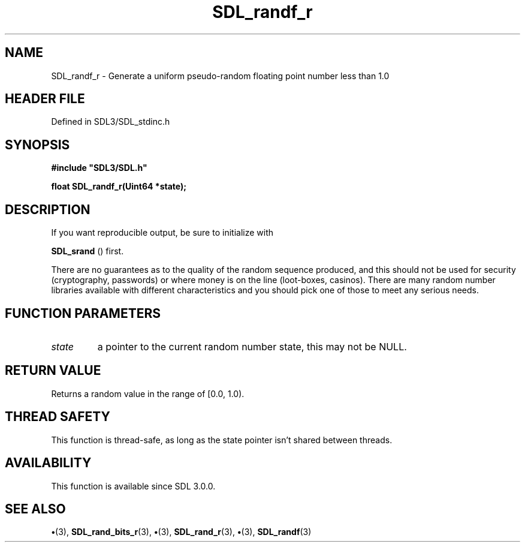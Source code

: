 .\" This manpage content is licensed under Creative Commons
.\"  Attribution 4.0 International (CC BY 4.0)
.\"   https://creativecommons.org/licenses/by/4.0/
.\" This manpage was generated from SDL's wiki page for SDL_randf_r:
.\"   https://wiki.libsdl.org/SDL_randf_r
.\" Generated with SDL/build-scripts/wikiheaders.pl
.\"  revision SDL-preview-3.1.3
.\" Please report issues in this manpage's content at:
.\"   https://github.com/libsdl-org/sdlwiki/issues/new
.\" Please report issues in the generation of this manpage from the wiki at:
.\"   https://github.com/libsdl-org/SDL/issues/new?title=Misgenerated%20manpage%20for%20SDL_randf_r
.\" SDL can be found at https://libsdl.org/
.de URL
\$2 \(laURL: \$1 \(ra\$3
..
.if \n[.g] .mso www.tmac
.TH SDL_randf_r 3 "SDL 3.1.3" "Simple Directmedia Layer" "SDL3 FUNCTIONS"
.SH NAME
SDL_randf_r \- Generate a uniform pseudo-random floating point number less than 1\[char46]0
.SH HEADER FILE
Defined in SDL3/SDL_stdinc\[char46]h

.SH SYNOPSIS
.nf
.B #include \(dqSDL3/SDL.h\(dq
.PP
.BI "float SDL_randf_r(Uint64 *state);
.fi
.SH DESCRIPTION
If you want reproducible output, be sure to initialize with

.BR SDL_srand
() first\[char46]

There are no guarantees as to the quality of the random sequence produced,
and this should not be used for security (cryptography, passwords) or where
money is on the line (loot-boxes, casinos)\[char46] There are many random number
libraries available with different characteristics and you should pick one
of those to meet any serious needs\[char46]

.SH FUNCTION PARAMETERS
.TP
.I state
a pointer to the current random number state, this may not be NULL\[char46]
.SH RETURN VALUE
Returns a random value in the range of [0\[char46]0, 1\[char46]0)\[char46]

.SH THREAD SAFETY
This function is thread-safe, as long as the state pointer isn't shared
between threads\[char46]

.SH AVAILABILITY
This function is available since SDL 3\[char46]0\[char46]0\[char46]

.SH SEE ALSO
.BR \(bu (3),
.BR SDL_rand_bits_r (3),
.BR \(bu (3),
.BR SDL_rand_r (3),
.BR \(bu (3),
.BR SDL_randf (3)

